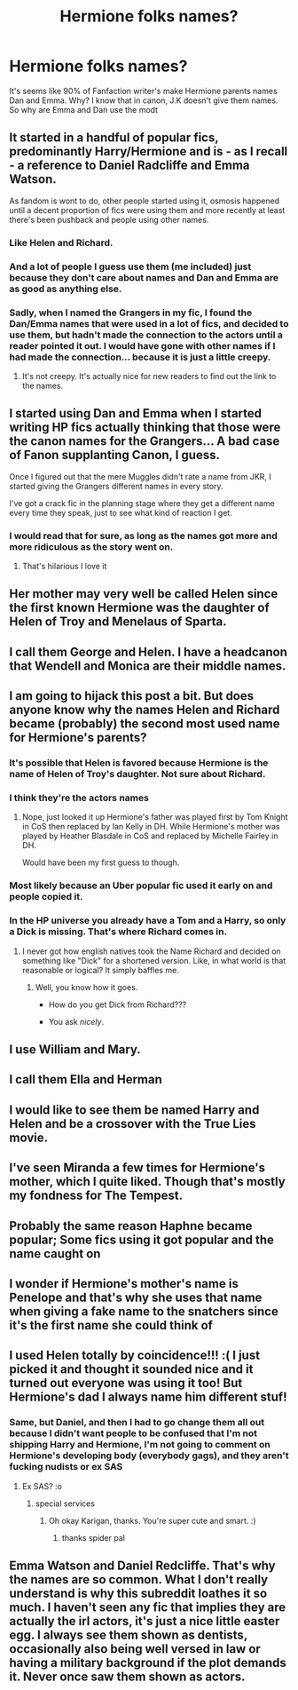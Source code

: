#+TITLE: Hermione folks names?

* Hermione folks names?
:PROPERTIES:
:Author: Hufflepuffzd96
:Score: 18
:DateUnix: 1602091404.0
:DateShort: 2020-Oct-07
:FlairText: Discussion
:END:
It's seems like 90% of Fanfaction writer's make Hermione parents names Dan and Emma. Why? I know that in canon, J.K doesn't give them names. So why are Emma and Dan use the modt


** It started in a handful of popular fics, predominantly Harry/Hermione and is - as I recall - a reference to Daniel Radcliffe and Emma Watson.

As fandom is wont to do, other people started using it, osmosis happened until a decent proportion of fics were using them and more recently at least there's been pushback and people using other names.
:PROPERTIES:
:Author: SerCoat
:Score: 33
:DateUnix: 1602091900.0
:DateShort: 2020-Oct-07
:END:

*** Like Helen and Richard.
:PROPERTIES:
:Author: LycorisDoreaBlack
:Score: 27
:DateUnix: 1602092124.0
:DateShort: 2020-Oct-07
:END:


*** And a lot of people I guess use them (me included) just because they don't care about names and Dan and Emma are as good as anything else.
:PROPERTIES:
:Author: ceplma
:Score: 20
:DateUnix: 1602094310.0
:DateShort: 2020-Oct-07
:END:


*** Sadly, when I named the Grangers in my fic, I found the Dan/Emma names that were used in a lot of fics, and decided to use them, but hadn't made the connection to the actors until a reader pointed it out. I would have gone with other names if I had made the connection... because it is just a little creepy.
:PROPERTIES:
:Author: HegemoneMilo
:Score: 15
:DateUnix: 1602096009.0
:DateShort: 2020-Oct-07
:END:

**** It's not creepy. It's actually nice for new readers to find out the link to the names.
:PROPERTIES:
:Score: 5
:DateUnix: 1602100044.0
:DateShort: 2020-Oct-07
:END:


** I started using Dan and Emma when I started writing HP fics actually thinking that those were the canon names for the Grangers... A bad case of Fanon supplanting Canon, I guess.

Once I figured out that the mere Muggles didn't rate a name from JKR, I started giving the Grangers different names in every story.

I've got a crack fic in the planning stage where they get a different name every time they speak, just to see what kind of reaction I get.
:PROPERTIES:
:Author: Clell65619
:Score: 29
:DateUnix: 1602098529.0
:DateShort: 2020-Oct-07
:END:

*** I would read that for sure, as long as the names got more and more ridiculous as the story went on.
:PROPERTIES:
:Author: geek_of_nature
:Score: 11
:DateUnix: 1602107986.0
:DateShort: 2020-Oct-08
:END:

**** That's hilarious I love it
:PROPERTIES:
:Author: karigan_g
:Score: 2
:DateUnix: 1602152712.0
:DateShort: 2020-Oct-08
:END:


** Her mother may very well be called Helen since the first known Hermione was the daughter of Helen of Troy and Menelaus of Sparta.
:PROPERTIES:
:Author: InquisitorCOC
:Score: 15
:DateUnix: 1602105236.0
:DateShort: 2020-Oct-08
:END:


** I call them George and Helen. I have a headcanon that Wendell and Monica are their middle names.
:PROPERTIES:
:Author: Independent_Ad_7204
:Score: 10
:DateUnix: 1602095439.0
:DateShort: 2020-Oct-07
:END:


** I am going to hijack this post a bit. But does anyone know why the names Helen and Richard became (probably) the second most used name for Hermione's parents?
:PROPERTIES:
:Author: PhantomKeeperQazs
:Score: 8
:DateUnix: 1602097273.0
:DateShort: 2020-Oct-07
:END:

*** It's possible that Helen is favored because Hermione is the name of Helen of Troy's daughter. Not sure about Richard.
:PROPERTIES:
:Author: CLFY
:Score: 9
:DateUnix: 1602111846.0
:DateShort: 2020-Oct-08
:END:


*** I think they're the actors names
:PROPERTIES:
:Author: Bleepbloopbotz2
:Score: 5
:DateUnix: 1602097357.0
:DateShort: 2020-Oct-07
:END:

**** Nope, just looked it up Hermione's father was played first by Tom Knight in CoS then replaced by Ian Kelly in DH. While Hermione's mother was played by Heather Blasdale in CoS and replaced by Michelle Fairley in DH.

Would have been my first guess to though.
:PROPERTIES:
:Author: PhantomKeeperQazs
:Score: 6
:DateUnix: 1602097689.0
:DateShort: 2020-Oct-07
:END:


*** Most likely because an Uber popular fic used it early on and people copied it.
:PROPERTIES:
:Author: PetrificusSomewhatus
:Score: 2
:DateUnix: 1602100158.0
:DateShort: 2020-Oct-07
:END:


*** In the HP universe you already have a Tom and a Harry, so only a Dick is missing. That's where Richard comes in.
:PROPERTIES:
:Author: T0lias
:Score: 3
:DateUnix: 1602150442.0
:DateShort: 2020-Oct-08
:END:

**** I never got how english natives took the Name Richard and decided on something like "Dick" for a shortened version. Like, in what world is that reasonable or logical? It simply baffles me.
:PROPERTIES:
:Author: Luminur
:Score: 3
:DateUnix: 1602151687.0
:DateShort: 2020-Oct-08
:END:

***** Well, you know how it goes.

- How do you get Dick from Richard???

- You ask /nicely/.
:PROPERTIES:
:Author: T0lias
:Score: 7
:DateUnix: 1602155905.0
:DateShort: 2020-Oct-08
:END:


** I use William and Mary.
:PROPERTIES:
:Score: 7
:DateUnix: 1602092344.0
:DateShort: 2020-Oct-07
:END:


** I call them Ella and Herman
:PROPERTIES:
:Author: Bleepbloopbotz2
:Score: 6
:DateUnix: 1602094461.0
:DateShort: 2020-Oct-07
:END:


** I would like to see them be named Harry and Helen and be a crossover with the True Lies movie.
:PROPERTIES:
:Author: Bugawd_McGrubber
:Score: 5
:DateUnix: 1602095504.0
:DateShort: 2020-Oct-07
:END:


** I've seen Miranda a few times for Hermione's mother, which I quite liked. Though that's mostly my fondness for The Tempest.
:PROPERTIES:
:Author: Avalon1632
:Score: 3
:DateUnix: 1602106320.0
:DateShort: 2020-Oct-08
:END:


** Probably the same reason Haphne became popular; Some fics using it got popular and the name caught on
:PROPERTIES:
:Author: OptimusRatchet
:Score: 2
:DateUnix: 1602135764.0
:DateShort: 2020-Oct-08
:END:


** I wonder if Hermione's mother's name is Penelope and that's why she uses that name when giving a fake name to the snatchers since it's the first name she could think of
:PROPERTIES:
:Author: rlrox
:Score: 2
:DateUnix: 1602136034.0
:DateShort: 2020-Oct-08
:END:


** I used Helen totally by coincidence!!! :( I just picked it and thought it sounded nice and it turned out everyone was using it too! But Hermione's dad I always name him different stuf!
:PROPERTIES:
:Score: 2
:DateUnix: 1602123151.0
:DateShort: 2020-Oct-08
:END:

*** Same, but Daniel, and then I had to go change them all out because I didn't want people to be confused that I'm not shipping Harry and Hermione, I'm not going to comment on Hermione's developing body (everybody gags), and they aren't fucking nudists or ex SAS
:PROPERTIES:
:Author: karigan_g
:Score: 1
:DateUnix: 1602152932.0
:DateShort: 2020-Oct-08
:END:

**** Ex SAS? :o
:PROPERTIES:
:Score: 1
:DateUnix: 1602154739.0
:DateShort: 2020-Oct-08
:END:

***** special services
:PROPERTIES:
:Author: karigan_g
:Score: 1
:DateUnix: 1602155812.0
:DateShort: 2020-Oct-08
:END:

****** Oh okay Karigan, thanks. You're super cute and smart. :)
:PROPERTIES:
:Score: 2
:DateUnix: 1602157359.0
:DateShort: 2020-Oct-08
:END:

******* thanks spider pal
:PROPERTIES:
:Author: karigan_g
:Score: 2
:DateUnix: 1602161801.0
:DateShort: 2020-Oct-08
:END:


** *Emma* Watson and *Daniel* Redcliffe. That's why the names are so common. What I don't really understand is why this subreddit loathes it so much. I haven't seen any fic that implies they are actually the irl actors, it's just a nice little easter egg. I always see them shown as dentists, occasionally also being well versed in law or having a military background if the plot demands it. Never once saw them shown as actors.
:PROPERTIES:
:Author: OrionG1526
:Score: 2
:DateUnix: 1602140906.0
:DateShort: 2020-Oct-08
:END:
